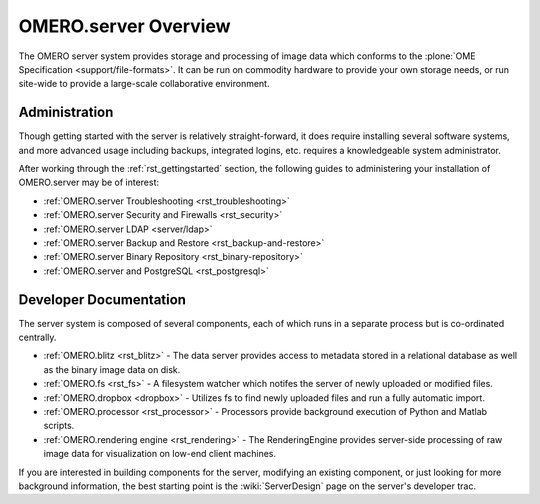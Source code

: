 .. _rst_server:

OMERO.server Overview
=====================

The OMERO server system provides storage and processing of image data
which conforms to the :plone:`OME Specification <support/file-formats>`.
It can be run on commodity hardware to provide your own storage needs,
or run site-wide to provide a large-scale collaborative environment.

.. figure:: ../images/server-arch.png
   :align: center
   :alt: 

Administration
--------------

Though getting started with the server is relatively straight-forward,
it does require installing several software systems, and more advanced
usage including backups, integrated logins, etc. requires a
knowledgeable system administrator.

After working through the :ref:`rst_gettingstarted`
section, the following guides to administering your installation of
OMERO.server may be of interest:

-  :ref:`OMERO.server Troubleshooting <rst_troubleshooting>`
-  :ref:`OMERO.server Security and Firewalls <rst_security>`
-  :ref:`OMERO.server LDAP <server/ldap>`
-  :ref:`OMERO.server Backup and Restore <rst_backup-and-restore>`
-  :ref:`OMERO.server Binary Repository <rst_binary-repository>`
-  :ref:`OMERO.server and PostgreSQL <rst_postgresql>`

Developer Documentation
-----------------------

The server system is composed of several components, each of which runs
in a separate process but is co-ordinated centrally.

-  :ref:`OMERO.blitz <rst_blitz>` - The data server provides access to metadata
   stored in a relational database as well as the binary image data on
   disk.
-  :ref:`OMERO.fs <rst_fs>` - A filesystem watcher which notifes the server of
   newly uploaded or modified files.
-  :ref:`OMERO.dropbox <dropbox>` - Utilizes fs to find newly uploaded files and
   run a fully automatic import.
-  :ref:`OMERO.processor <rst_processor>` - Processors provide background
   execution of Python and Matlab scripts.
-  :ref:`OMERO.rendering engine <rst_rendering>` - The RenderingEngine provides
   server-side processing of raw image data for visualization on low-end
   client machines.

If you are interested in building components for the server, modifying
an existing component, or just looking for more background information,
the best starting point is the :wiki:`ServerDesign` page on the server's developer trac.
